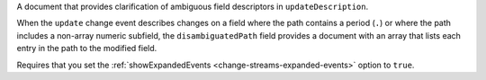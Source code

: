 .. _|idref|-ud-disambiguatedPaths:

A document that provides clarification of ambiguous
field descriptors in ``updateDescription``.  

When the ``update`` change event describes changes on a field where 
the path contains a period (``.``) or where the path includes 
a non-array numeric subfield, the ``disambiguatedPath`` field 
provides a document with an array that
lists each entry in the path to the modified field. 

Requires that you set the :ref:`showExpandedEvents 
<change-streams-expanded-events>` option to ``true``.

.. versionadded:: 6.1



